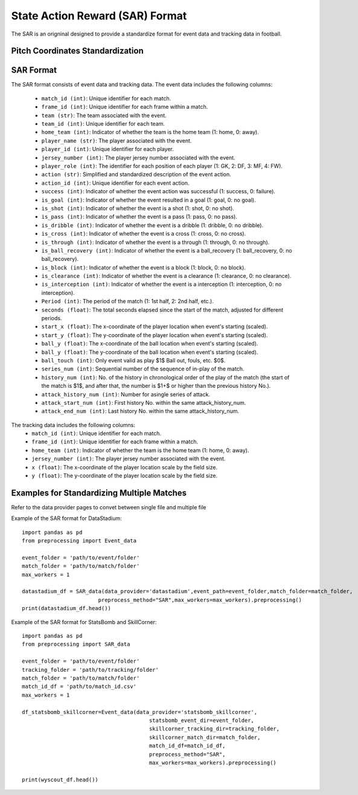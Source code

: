State Action Reward (SAR) Format
====================================================================

The SAR is an origninal designed to provide a standardize format for event data and tracking data in football. 

Pitch Coordinates Standardization
---------------------------------
.. image:: sar_format_pitch_coord.png
   :width: 600px
   :align: center

SAR Format
------------

The SAR format consists of event data and tracking data.
The event data includes the following columns:
    - ``match_id (int)``: Unique identifier for each match.
    - ``frame_id (int)``: Unique identifier for each frame within a match.
    - ``team (str)``: The team associated with the event.
    - ``team_id (int)``: Unique identifier for each team.
    - ``home_team (int)``: Indicator of whether the team is the home team (1: home, 0: away).
    - ``player_name (str)``: The player associated with the event.
    - ``player_id (int)``: Unique identifier for each player.
    - ``jersey_number (int)``: The player jersey number associated with the event.
    - ``player_role (int)``: The identifier for each position of each player (1: GK, 2: DF, 3: MF, 4: FW).
    - ``action (str)``: Simplified and standardized description of the event action.
    - ``action_id (int)``: Unique identifier for each event action.
    - ``success (int)``: Indicator of whether the event action was successful (1: success, 0: failure).
    - ``is_goal (int)``: Indicator of whether the event resulted in a goal (1: goal, 0: no goal).
    - ``is_shot (int)``: Indicator of whether the event is a shot (1: shot, 0: no shot).
    - ``is_pass (int)``: Indicator of whether the event is a pass (1: pass, 0: no pass).
    - ``is_dribble (int)``: Indicator of whether the event is a dribble (1: dribble, 0: no dribble).
    - ``is_cross (int)``: Indicator of whether the event is a cross (1: cross, 0: no cross).
    - ``is_through (int)``: Indicator of whether the event is a through (1: through, 0: no through).
    - ``is_ball_recovery (int)``: Indicator of whether the event is a ball_recovery (1: ball_recovery, 0: no ball_recovery).
    - ``is_block (int)``: Indicator of whether the event is a block (1: block, 0: no block).
    - ``is_clearance (int)``: Indicator of whether the event is a clearance (1: clearance, 0: no clearance).
    - ``is_interception (int)``: Indicator of whether the event is a interception (1: interception, 0: no interception).
    - ``Period (int)``: The period of the match (1: 1st half, 2: 2nd half, etc.).
    - ``seconds (float)``: The total seconds elapsed since the start of the match, adjusted for different periods.
    - ``start_x (float)``: The x-coordinate of the player location when event's starting (scaled).
    - ``start_y (float)``: The y-coordinate of the player location when event's starting (scaled).
    - ``ball_y (float)``: The x-coordinate of the ball location when event's starting (scaled).
    - ``ball_y (float)``: The y-coordinate of the ball location when event's starting (scaled).
    - ``ball_touch (int)``: Only event valid as play $1$ Ball out, fouls, etc. $0$.
    - ``series_num (int)``: Sequential number of the sequence of in-play of the match.
    - ``history_num (int)``: No. of the history in chronological order of the play of the match (the start of the match is $1$, and after that, the number is $1+$ or higher than the previous history No.).
    - ``attack_history_num (int)``: Number for asingle series of attack.
    - ``attack_start_num (int)``: First history No. within the same attack_history_num.
    - ``attack_end_num (int)``: Last history No. within the same attack_history_num.


The tracking data includes the following columns:
    - ``match_id (int)``: Unique identifier for each match.
    - ``frame_id (int)``: Unique identifier for each frame within a match.
    - ``home_team (int)``: Indicator of whether the team is the home team (1: home, 0: away).
    - ``jersey_number (int)``: The player jersey number associated with the event.
    - ``x (float)``: The x-coordinate of the player location scale by the field size.
    - ``y (float)``: The y-coordinate of the player location scale by the field size.


Examples for Standardizing Multiple Matches
--------------------------------------------
Refer to the data provider pages to convet between single file and multiple file

Example of the SAR format for DataStadium::

    import pandas as pd
    from preprocessing import Event_data

    event_folder = 'path/to/event/folder'
    match_folder = 'path/to/match/folder'
    max_workers = 1

    datastadium_df = SAR_data(data_provider='datastadium',event_path=event_folder,match_folder=match_folder,
                            preprocess_method="SAR",max_workers=max_workers).preprocessing()
    print(datastadium_df.head())


Example of the SAR format for StatsBomb and SkillCorner::

    import pandas as pd
    from preprocessing import SAR_data

    event_folder = 'path/to/event/folder'
    tracking_folder = 'path/to/tracking/folder'
    match_folder = 'path/to/match/folder'
    match_id_df = 'path/to/match_id.csv'
    max_workers = 1

    df_statsbomb_skillcorner=Event_data(data_provider='statsbomb_skillcorner',
                                            statsbomb_event_dir=event_folder,
                                            skillcorner_tracking_dir=tracking_folder,
                                            skillcorner_match_dir=match_folder,
                                            match_id_df=match_id_df,
                                            preprocess_method="SAR",
                                            max_workers=max_workers).preprocessing()

    print(wyscout_df.head())


